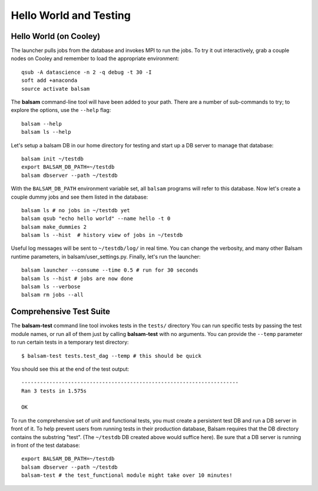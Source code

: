 Hello World and Testing
=========================

Hello World (on Cooley)
------------------------
The launcher pulls jobs from the database and invokes MPI to run the jobs.
To try it out interactively, grab a couple nodes on Cooley and remember to
load the appropriate environment::

    qsub -A datascience -n 2 -q debug -t 30 -I
    soft add +anaconda
    source activate balsam

The **balsam** command-line tool will have been added to your path.
There are a number of sub-commands to try; to explore the options, use 
the ``--help`` flag::

    balsam --help
    balsam ls --help

Let's setup a balsam DB in our home directory for testing and start up a DB server to
manage that database::
    
    balsam init ~/testdb
    export BALSAM_DB_PATH=~/testdb
    balsam dbserver --path ~/testdb
    

With the ``BALSAM_DB_PATH`` environment variable set, all ``balsam`` programs will refer to this
database.  Now let's create a couple dummy jobs and see them listed in
the database::

    balsam ls # no jobs in ~/testdb yet
    balsam qsub "echo hello world" --name hello -t 0
    balsam make_dummies 2
    balsam ls --hist  # history view of jobs in ~/testdb

Useful log messages will be sent to ``~/testdb/log/`` in real time. You can
change the verbosity, and many other Balsam runtime parameters, in
balsam/user_settings.py. Finally, let's run the launcher::

    balsam launcher --consume --time 0.5 # run for 30 seconds
    balsam ls --hist # jobs are now done
    balsam ls --verbose 
    balsam rm jobs --all


Comprehensive Test Suite
------------------------
The **balsam-test** command line tool invokes tests in the ``tests/`` directory
You can run specific tests by passing the test module names, or run all of them
just by calling **balsam-test** with no arguments. You can provide the ``--temp`` parameter
to run certain tests in a temporary test directory::

    $ balsam-test tests.test_dag --temp # this should be quick

You should see this at the end of the test output::

    ----------------------------------------------------------------------
    Ran 3 tests in 1.575s

    OK

To run the comprehensive set of unit and functional tests, you must create a
persistent test DB and run a DB server in front of it.  To help prevent users
from running tests in their production database, Balsam requires that the DB
directory contains the substring "test". (The ``~/testdb`` DB created above
would suffice here).  Be sure that a DB server is running in front of the test
database::

    export BALSAM_DB_PATH=~/testdb
    balsam dbserver --path ~/testdb
    balsam-test # the test_functional module might take over 10 minutes!
